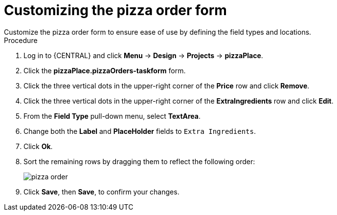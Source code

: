 [id='order_form_edit']
= Customizing the pizza order form
Customize the pizza order form to ensure ease of use by defining the field types and locations.

.Procedure

. Log in to {CENTRAL} and click *Menu* -> *Design* -> *Projects* -> *pizzaPlace*.
. Click the *pizzaPlace.pizzaOrders-taskform* form.
. Click the three vertical dots in the upper-right corner of the *Price* row and click *Remove*.
. Click the three vertical dots in the upper-right corner of the *ExtraIngredients* row and click *Edit*.
. From the *Field Type* pull-down menu, select *TextArea*.
. Change both the *Label* and *PlaceHolder* fields to `Extra Ingredients`.
. Click *Ok*.
. Sort the remaining rows by dragging them to reflect the following order:
+
image::processes/pizza-order.png[]

. Click *Save*, then *Save*, to confirm your changes.
